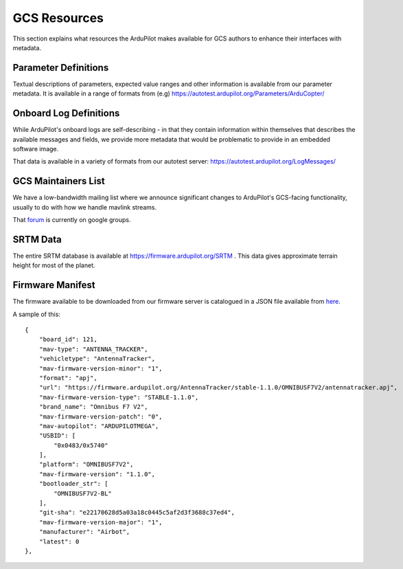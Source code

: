 .. _gcs-resources:

=============
GCS Resources
=============

This section explains what resources the ArduPilot makes available for GCS authors to enhance their interfaces with metadata.

Parameter Definitions
---------------------

Textual descriptions of parameters, expected value ranges and other information is available from our parameter metadata.  It is available in a range of formats from (e.g) https://autotest.ardupilot.org/Parameters/ArduCopter/

Onboard Log Definitions
-----------------------

While ArduPilot's onboard logs are self-describing - in that they contain information within themselves that describes the available messages and fields, we provide more metadata that would be problematic to provide in an embedded software image.

That data is available in a variety of formats from our autotest server:
https://autotest.ardupilot.org/LogMessages/


GCS Maintainers List
--------------------

We have a low-bandwidth mailing list where we announce significant changes to ArduPilot's GCS-facing functionality, usually to do with how we handle mavlink streams.

That `forum <https://groups.google.com/forum/#!forum/ardupilot-gcs>`__ is currently on google groups. 


SRTM Data
---------

The entire SRTM database is available at https://firmware.ardupilot.org/SRTM .  This data gives approximate terrain height for most of the planet.

Firmware Manifest
-----------------

The firmware available to be downloaded from our firmware server is catalogued in a JSON file available from `here <https://http://autotest.ardupilot.org/manifest.json.gz>`__.

A sample of this::


        {
            "board_id": 121, 
            "mav-type": "ANTENNA_TRACKER", 
            "vehicletype": "AntennaTracker", 
            "mav-firmware-version-minor": "1", 
            "format": "apj", 
            "url": "https://firmware.ardupilot.org/AntennaTracker/stable-1.1.0/OMNIBUSF7V2/antennatracker.apj", 
            "mav-firmware-version-type": "STABLE-1.1.0", 
            "brand_name": "Omnibus F7 V2", 
            "mav-firmware-version-patch": "0", 
            "mav-autopilot": "ARDUPILOTMEGA", 
            "USBID": [
                "0x0483/0x5740"
            ], 
            "platform": "OMNIBUSF7V2", 
            "mav-firmware-version": "1.1.0", 
            "bootloader_str": [
                "OMNIBUSF7V2-BL"
            ], 
            "git-sha": "e22170628d5a03a18c0445c5af2d3f3688c37ed4", 
            "mav-firmware-version-major": "1", 
            "manufacturer": "Airbot", 
            "latest": 0
        }, 
